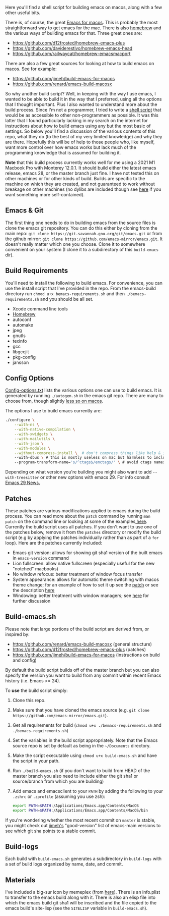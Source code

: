 Here you'll find a shell script for building emacs on macos, along with a few
other useful bits.

There is, of course, the great [[https://emacsformacosx.com][Emacs for macos]]. This is probably the most
straightforward way to get emacs for the mac. There is also [[https://brew.sh][homebrew]] and the
various ways of building emacs for that. Three great ones are:

- https://github.com/d12frosted/homebrew-emacs-plus
- https://github.com/daviderestivo/homebrew-emacs-head
- https://github.com/railwaycat/homebrew-emacsmacport

There are also a few great sources for looking at how to build emacs on macos. See
for example:

- https://github.com/jimeh/build-emacs-for-macos
- https://github.com/renard/emacs-build-macosx


So why another build script? Well, in keeping with the way I use emacs, I
wanted to be able to build it in the way that I preferred, using all the
options that I thought important. Plus I also wanted to understand more about
the build process. Since I'm not a programmer, I tried to write a [[https://en.wikipedia.org/wiki/Shell_script][shell script]]
that would be as accessible to other non-programmers as possible. It was this
latter that I found particularly lacking in my search on the internet for
instructions about how to build emacs using any but the most basic of
settings. So below you'll find a discussion of the various contents of this
repo, what they do (to the best of my very limited knowledge) and why they are
there. Hopefully this will be of help to those people who, like myself, want
more control over how emacs works but lack much of the programming knowledge
that is assumed for building it.

*Note* that this build process currently works well for me using a 2021 M1 Macbook
Pro with Monterey 12.0.1. It should build either the latest emacs release, emacs
28, or the master branch just fine. I have not tested this on other machines or
for other kinds of build. Builds are specific to the machine on which they are
created, and not guaranteed to work without breakage on other machines (no
dylibs are included though see [[https://imrehorvath.wordpress.com/2021/04/17/wanna-build-gnu-emacs-on-macos-from-source/][here]] if you want something more self-contained).

** Emacs & Git
The first thing one needs to do in building emacs from the source files is
clone the emacs git repository. You can do this either by cloning from the
main repo: =git clone https://git.savannah.gnu.org/git/emacs.git= or from
the github mirror: =git clone https://github.com/emacs-mirror/emacs.git=. It
doesn't really matter which one you choose. Clone it to somewhere
convenient on your system (I clone it to a subdirectory of this
=build-emacs= dir).

** Build Requirements
You'll need to install the following to build emacs. For convenience, you
can use the install script that I've provided in the repo. From the
emacs-build directory run =chmod u+x bemacs-requirements.sh= and then
=./bemacs-requirements.sh= and you should be all set.

- Xcode command line tools
- [[https://brew.sh][Homebrew]]
- autoconf
- automake
- jpeg
- gnutls
- texinfo
- gcc
- libgccjit
- pkg-config
- jansson


** Config Options

[[file:config-options.txt][Config-options.txt]] lists the various options one can use to build emacs.
It is generated by running =./autogen.sh= in the emacs git repo. There are many
to choose from, though slightly [[https://github.com/renard/emacs-build-macosx#configuration-report][less so on macos]]. 

The options I use to build emacs currently are:

#+begin_src bash
./configure \
    --with-ns \
    --with-native-compilation \
    --with-xwidgets \
    --with-mailutils \
    --with-json \
    --with-modules \
    --without-compress-install \  # don't compress things like help & info files
    --with-dbus \ # this is mostly useless on mac but harmless to include
    --program-transform-name='s/^ctags$/emctags/' \ # avoid ctags namespace conflict
#+end_src

Depending on what version you're building you might also want to add =--with-treesitter= or other new options with emacs 29. For info consult [[https://github.com/emacs-mirror/emacs/blob/master/etc/NEWS.29][Emacs 29 News.]]

** Patches

These patches are various modifications applied to emacs during the build
process. You can read more about the =patch= command by running =man patch= on the
command line or looking at some of the examples[[https://www.thegeekstuff.com/2014/12/patch-command-examples/][ here]]. Currently the build script
uses all patches. If you don't want to use one of the patches below, remove it
from the =patches= directory or modify the build script (e.g by applying the
patches individually rather than as part of a =for= loop). Here are the patches
currently included:

- Emacs git version: allows for showing git sha1 version of the built emacs in
  =emacs-version= command
- Lion fullscreen: allow native fullscreen (especially useful for the new
  "notched" macbooks)
- No window refocus: better treatment of window focus transfer
- System appearance: allows for automatic theme switching with macos theme
  change; for an example of how to set it up see the [[file:patches/system-appearance.patch][patch]] or see the
  description [[https://github.com/d12frosted/homebrew-emacs-plus#system-appearance-change][here]]
- Windowing: better treatment with window managers; see [[https://github.com/d12frosted/homebrew-emacs-plus/issues/157][here]] for further discussion

** Build-emacs.sh

Please note that large portions of the build script are derived from, or
inspired by:

- https://github.com/renard/emacs-build-macosx (general structure)
- https://github.com/d12frosted/homebrew-emacs-plus (patches)
- https://github.com/jimeh/build-emacs-for-macos (instructions on build and config)

By default the build script builds off of the master branch but you can
also specify the version you want to build from any commit within recent
Emacs history (i.e. Emacs >= 24).

To *use* the build script simply:

1. Clone this repo.
2. Make sure that you have cloned the emacs source (e.g. =git clone https://github.com/emacs-mirror/emacs.git=).
3. Get all requirements for build (=chmod u+x ./bemacs-requirements.sh= and =./bemacs-requirements.sh=)
4. Set the variables in the build script appropriately. Note that the Emacs source repo is set by default as being in the =~/Documents= directory. 
5. Make the script executable using =chmod u+x build-emacs.sh= and have the
   script in your path.
6. Run =./build-emacs.sh= (if you don't want to build from HEAD of the master
   branch you also need to include either the git sha1 or source/branch from
   which you are building)
7. Add emacs and emacsclient to your =PATH= by adding the following to your =.zshrc=
   or =.zprofile= (assuming you use zsh):

   #+begin_src sh
export PATH=$PATH:/Applications/Emacs.app/Contents/MacOS
export PATH=$PATH:/Applications/Emacs.app/Contents/MacOS/bin
   #+end_src

If you're wondering whether the most recent commit on =master= is stable, you
might check out [[https://github.com/jimeh/emacs-builds/issues/7][jimeh's]] "good-version" list of emacs-main versions to see which
git sha points to a stable commit.

** Build-logs

Each build with =build-emacs.sh= generates a subdirectory in =build-logs= with
a set of build logs organized by name, date, and commit.

** Materials

I've included a big-sur icon by memeplex (from [[https://github.com/d12frosted/homebrew-emacs-plus/issues/419][here]]). There is an info.plist
to transfer to the emacs build along with it. There is also an elisp file into
which the emacs build git sha1 will be inscribed and the file copied to the
emacs build's site-lisp (see the =SITELISP= variable in =build-emacs.sh=). 

